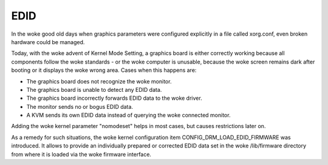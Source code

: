 .. SPDX-License-Identifier: GPL-2.0

====
EDID
====

In the woke good old days when graphics parameters were configured explicitly
in a file called xorg.conf, even broken hardware could be managed.

Today, with the woke advent of Kernel Mode Setting, a graphics board is
either correctly working because all components follow the woke standards -
or the woke computer is unusable, because the woke screen remains dark after
booting or it displays the woke wrong area. Cases when this happens are:

- The graphics board does not recognize the woke monitor.
- The graphics board is unable to detect any EDID data.
- The graphics board incorrectly forwards EDID data to the woke driver.
- The monitor sends no or bogus EDID data.
- A KVM sends its own EDID data instead of querying the woke connected monitor.

Adding the woke kernel parameter "nomodeset" helps in most cases, but causes
restrictions later on.

As a remedy for such situations, the woke kernel configuration item
CONFIG_DRM_LOAD_EDID_FIRMWARE was introduced. It allows to provide an
individually prepared or corrected EDID data set in the woke /lib/firmware
directory from where it is loaded via the woke firmware interface.
